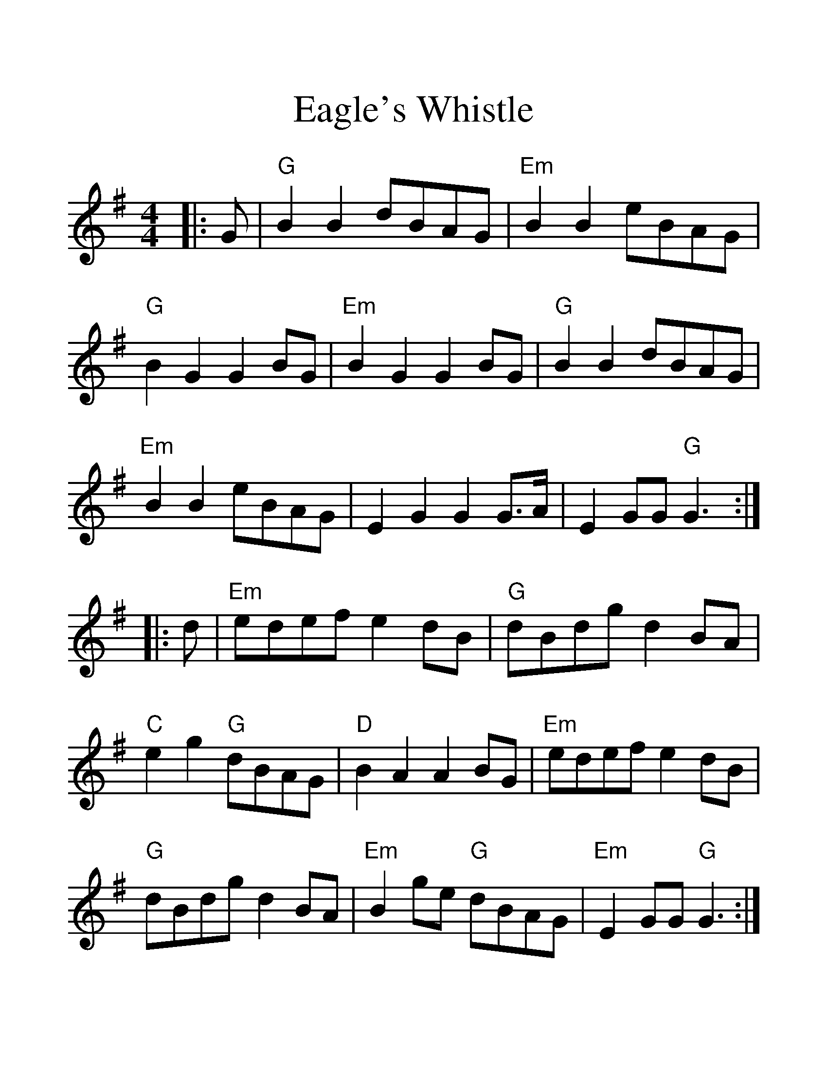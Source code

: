 %%scale 1.4
%%format dulcimer.fmt
X:1
T:Eagle's Whistle
M:4/4
L:1/4
K:G
|:G/|"G"BB d/B/A/G/|"Em"BB e/B/A/G/|"G"BGG B/G/|"Em"BGG B/G/|\
"G"BB d/B/A/G/|"Em"BB e/B/A/G/|EGG G3/4A//|EG/G/ "G"G3/2:|
|:d/|"Em"e/d/e/f/ ed/B/|"G"d/B/d/g/ dB/A/|"C"eg "G"d/B/A/G/|\
"D"BAA B/G/|"Em"e/d/e/f/ ed/B/|"G"d/B/d/g/ dB/A/|\
"Em"Bg/e/ "G"d/B/A/G/|"Em"EG/G/ "G"G3/2:|